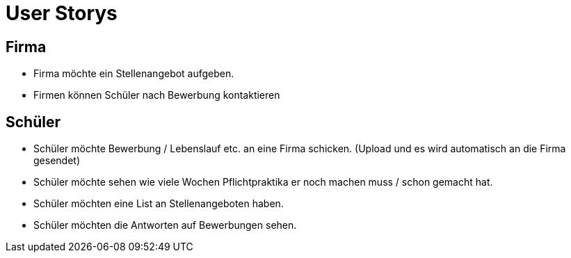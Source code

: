 = User Storys

== Firma

* Firma möchte ein Stellenangebot aufgeben.
* Firmen können Schüler nach Bewerbung kontaktieren 

== Schüler

* Schüler möchte Bewerbung / Lebenslauf etc. an eine Firma schicken. (Upload und es wird automatisch an die Firma gesendet)
* Schüler möchte sehen wie viele Wochen Pflichtpraktika er noch machen muss / schon gemacht hat.
* Schüler möchten eine List an Stellenangeboten haben. 
* Schüler möchten die Antworten auf Bewerbungen sehen.